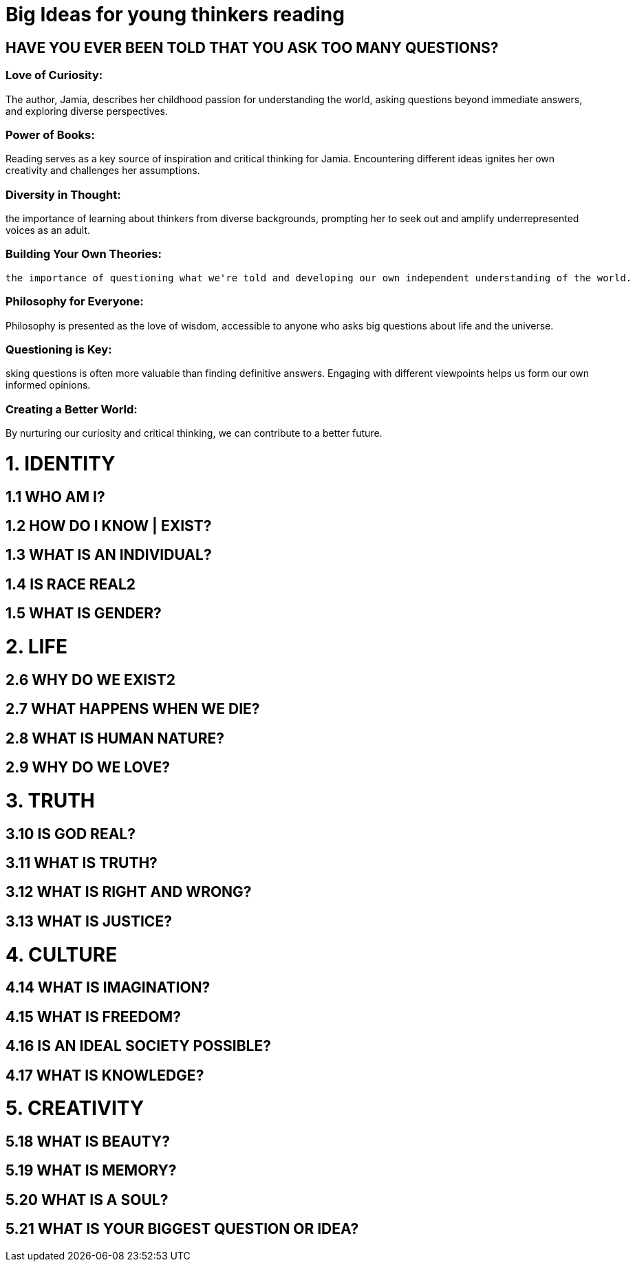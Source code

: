 

=  Big Ideas for young thinkers reading

==  HAVE YOU EVER BEEN TOLD THAT YOU ASK TOO MANY QUESTIONS?

===  Love of Curiosity:
The author, Jamia, describes her childhood passion for understanding the world, asking questions beyond immediate answers, and exploring diverse perspectives.

===  Power of Books:
Reading serves as a key source of inspiration and critical thinking for Jamia. Encountering different ideas ignites her own creativity and challenges her assumptions.

===  Diversity in Thought:
the importance of learning about thinkers from diverse backgrounds, prompting her to seek out and amplify underrepresented voices as an adult.

===  Building Your Own Theories:
 the importance of questioning what we're told and developing our own independent understanding of the world.

===  Philosophy for Everyone:
Philosophy is presented as the love of wisdom, accessible to anyone who asks big questions about life and the universe.

===  Questioning is Key:
sking questions is often more valuable than finding definitive answers. Engaging with different viewpoints helps us form our own informed opinions.

===  Creating a Better World:
By nurturing our curiosity and critical thinking, we can contribute to a better future.

= 1. IDENTITY

== 1.1 WHO AM I?

== 1.2 HOW DO I KNOW | EXIST?
== 1.3 WHAT IS AN INDIVIDUAL?
== 1.4 IS RACE REAL2

== 1.5 WHAT IS GENDER?

= 2. LIFE

== 2.6 WHY DO WE EXIST2

== 2.7 WHAT HAPPENS WHEN WE DIE?
== 2.8 WHAT IS HUMAN NATURE?
== 2.9 WHY DO WE LOVE?

= 3. TRUTH

== 3.10 IS GOD REAL?

== 3.11 WHAT IS TRUTH?

== 3.12 WHAT IS RIGHT AND WRONG?
== 3.13 WHAT IS JUSTICE?

= 4. CULTURE

== 4.14 WHAT IS IMAGINATION?

== 4.15 WHAT IS FREEDOM?

== 4.16 IS AN IDEAL SOCIETY POSSIBLE?
== 4.17 WHAT IS KNOWLEDGE?

= 5. CREATIVITY

== 5.18 WHAT IS BEAUTY?
== 5.19 WHAT IS MEMORY?
== 5.20 WHAT IS A SOUL?
== 5.21 WHAT IS YOUR BIGGEST QUESTION OR IDEA?
